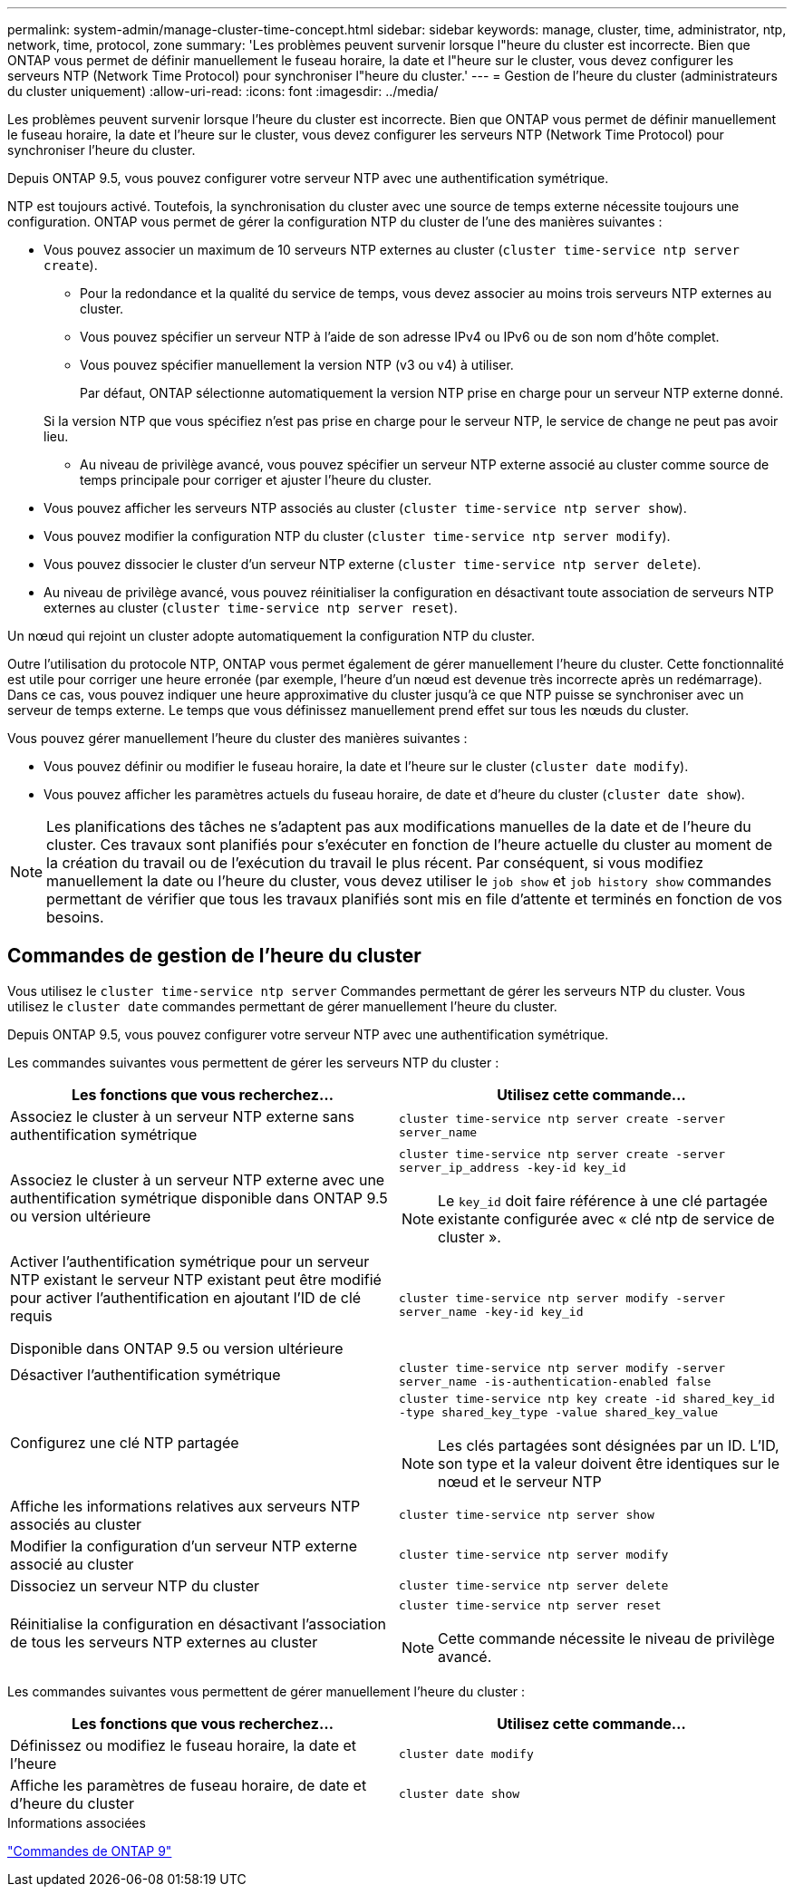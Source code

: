 ---
permalink: system-admin/manage-cluster-time-concept.html 
sidebar: sidebar 
keywords: manage, cluster, time, administrator, ntp, network, time, protocol, zone 
summary: 'Les problèmes peuvent survenir lorsque l"heure du cluster est incorrecte. Bien que ONTAP vous permet de définir manuellement le fuseau horaire, la date et l"heure sur le cluster, vous devez configurer les serveurs NTP (Network Time Protocol) pour synchroniser l"heure du cluster.' 
---
= Gestion de l'heure du cluster (administrateurs du cluster uniquement)
:allow-uri-read: 
:icons: font
:imagesdir: ../media/


[role="lead"]
Les problèmes peuvent survenir lorsque l'heure du cluster est incorrecte. Bien que ONTAP vous permet de définir manuellement le fuseau horaire, la date et l'heure sur le cluster, vous devez configurer les serveurs NTP (Network Time Protocol) pour synchroniser l'heure du cluster.

Depuis ONTAP 9.5, vous pouvez configurer votre serveur NTP avec une authentification symétrique.

NTP est toujours activé. Toutefois, la synchronisation du cluster avec une source de temps externe nécessite toujours une configuration. ONTAP vous permet de gérer la configuration NTP du cluster de l'une des manières suivantes :

* Vous pouvez associer un maximum de 10 serveurs NTP externes au cluster (`cluster time-service ntp server create`).
+
** Pour la redondance et la qualité du service de temps, vous devez associer au moins trois serveurs NTP externes au cluster.
** Vous pouvez spécifier un serveur NTP à l'aide de son adresse IPv4 ou IPv6 ou de son nom d'hôte complet.
** Vous pouvez spécifier manuellement la version NTP (v3 ou v4) à utiliser.
+
Par défaut, ONTAP sélectionne automatiquement la version NTP prise en charge pour un serveur NTP externe donné.

+
Si la version NTP que vous spécifiez n'est pas prise en charge pour le serveur NTP, le service de change ne peut pas avoir lieu.

** Au niveau de privilège avancé, vous pouvez spécifier un serveur NTP externe associé au cluster comme source de temps principale pour corriger et ajuster l'heure du cluster.


* Vous pouvez afficher les serveurs NTP associés au cluster (`cluster time-service ntp server show`).
* Vous pouvez modifier la configuration NTP du cluster (`cluster time-service ntp server modify`).
* Vous pouvez dissocier le cluster d'un serveur NTP externe (`cluster time-service ntp server delete`).
* Au niveau de privilège avancé, vous pouvez réinitialiser la configuration en désactivant toute association de serveurs NTP externes au cluster (`cluster time-service ntp server reset`).


Un nœud qui rejoint un cluster adopte automatiquement la configuration NTP du cluster.

Outre l'utilisation du protocole NTP, ONTAP vous permet également de gérer manuellement l'heure du cluster. Cette fonctionnalité est utile pour corriger une heure erronée (par exemple, l'heure d'un nœud est devenue très incorrecte après un redémarrage). Dans ce cas, vous pouvez indiquer une heure approximative du cluster jusqu'à ce que NTP puisse se synchroniser avec un serveur de temps externe. Le temps que vous définissez manuellement prend effet sur tous les nœuds du cluster.

Vous pouvez gérer manuellement l'heure du cluster des manières suivantes :

* Vous pouvez définir ou modifier le fuseau horaire, la date et l'heure sur le cluster (`cluster date modify`).
* Vous pouvez afficher les paramètres actuels du fuseau horaire, de date et d'heure du cluster (`cluster date show`).


[NOTE]
====
Les planifications des tâches ne s'adaptent pas aux modifications manuelles de la date et de l'heure du cluster. Ces travaux sont planifiés pour s'exécuter en fonction de l'heure actuelle du cluster au moment de la création du travail ou de l'exécution du travail le plus récent. Par conséquent, si vous modifiez manuellement la date ou l'heure du cluster, vous devez utiliser le `job show` et `job history show` commandes permettant de vérifier que tous les travaux planifiés sont mis en file d'attente et terminés en fonction de vos besoins.

====


== Commandes de gestion de l'heure du cluster

Vous utilisez le `cluster time-service ntp server` Commandes permettant de gérer les serveurs NTP du cluster. Vous utilisez le `cluster date` commandes permettant de gérer manuellement l'heure du cluster.

Depuis ONTAP 9.5, vous pouvez configurer votre serveur NTP avec une authentification symétrique.

Les commandes suivantes vous permettent de gérer les serveurs NTP du cluster :

|===
| Les fonctions que vous recherchez... | Utilisez cette commande... 


 a| 
Associez le cluster à un serveur NTP externe sans authentification symétrique
 a| 
`cluster time-service ntp server create -server server_name`



 a| 
Associez le cluster à un serveur NTP externe avec une authentification symétrique disponible dans ONTAP 9.5 ou version ultérieure
 a| 
`cluster time-service ntp server create -server server_ip_address -key-id key_id`

[NOTE]
====
Le `key_id` doit faire référence à une clé partagée existante configurée avec « clé ntp de service de cluster ».

====


 a| 
Activer l'authentification symétrique pour un serveur NTP existant le serveur NTP existant peut être modifié pour activer l'authentification en ajoutant l'ID de clé requis

Disponible dans ONTAP 9.5 ou version ultérieure
 a| 
`cluster time-service ntp server modify -server server_name -key-id key_id`



 a| 
Désactiver l'authentification symétrique
 a| 
`cluster time-service ntp server modify -server server_name -is-authentication-enabled false`



 a| 
Configurez une clé NTP partagée
 a| 
`cluster time-service ntp key create -id shared_key_id -type shared_key_type -value shared_key_value`

[NOTE]
====
Les clés partagées sont désignées par un ID. L'ID, son type et la valeur doivent être identiques sur le nœud et le serveur NTP

====


 a| 
Affiche les informations relatives aux serveurs NTP associés au cluster
 a| 
`cluster time-service ntp server show`



 a| 
Modifier la configuration d'un serveur NTP externe associé au cluster
 a| 
`cluster time-service ntp server modify`



 a| 
Dissociez un serveur NTP du cluster
 a| 
`cluster time-service ntp server delete`



 a| 
Réinitialise la configuration en désactivant l'association de tous les serveurs NTP externes au cluster
 a| 
`cluster time-service ntp server reset`

[NOTE]
====
Cette commande nécessite le niveau de privilège avancé.

====
|===
Les commandes suivantes vous permettent de gérer manuellement l'heure du cluster :

|===
| Les fonctions que vous recherchez... | Utilisez cette commande... 


 a| 
Définissez ou modifiez le fuseau horaire, la date et l'heure
 a| 
`cluster date modify`



 a| 
Affiche les paramètres de fuseau horaire, de date et d'heure du cluster
 a| 
`cluster date show`

|===
.Informations associées
http://docs.netapp.com/ontap-9/topic/com.netapp.doc.dot-cm-cmpr/GUID-5CB10C70-AC11-41C0-8C16-B4D0DF916E9B.html["Commandes de ONTAP 9"^]
